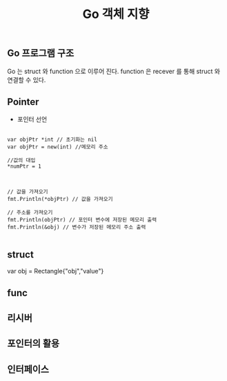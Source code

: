 #+TITLE:Go 객체 지향
#+STARTUP:showall

** Go 프로그램 구조
Go 는 struct 와 function 으로 이루어 진다. function 은 recever 를 통해 struct 와 연결할 수 있다. 

** Pointer
   - 포인터 선언
#+BEGIN_SRC golnag

var objPtr *int // 초기화는 nil
var objPtr = new(int) //메모리 주소 

//값의 대입
*numPtr = 1



// 값을 가져오기
fmt.Println(*objPtr) // 값을 가져오기

// 주소를 가져오기
fmt.Println(objPtr) // 포인터 변수에 저장된 메모리 출력
fmt.Println(&obj) // 변수가 저장된 메모리 주소 출력

#+END_SRC


** struct

#+BEGIN_SRC
  
  var obj = Rectangle{"obj","value"}

#+BEGIN_END

** func


** 리시버


** 포인터의 활용



** 인터페이스
